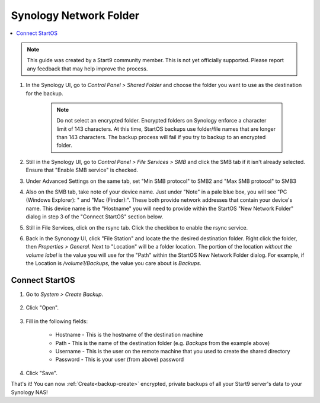 .. _backup-synology:

=======================
Synology Network Folder
=======================

.. contents::
  :depth: 2 
  :local:
    
.. note:: This guide was created by a Start9 community member.  This is not yet officially supported.  Please report any feedback that may help improve the process.

#. In the Synology UI, go to *Control Panel > Shared Folder* and choose the folder you want to use as the destination for the backup.

    .. note:: Do not select an encrypted folder. Encrypted folders on Synology enforce a character limit of 143 characters.  At this time, StartOS backups use folder/file names that are longer than 143 characters.  The backup process will fail if you try to backup to an encrypted folder.

#. Still in the Synology UI, go to *Control Panel > File Services > SMB* and click the SMB tab if it isn't already selected. Ensure that "Enable SMB service" is checked.

#. Under Advanced Settings on the same tab, set "Min SMB protocol" to SMB2 and "Max SMB protocol" to SMB3

#. Also on the SMB tab, take note of your device name.  Just under "Note" in a pale blue box, you will see "PC (Windows Explorer): " and "Mac (Finder):". These both provide network addresses that contain your device's name. This device name is the "Hostname" you will need to provide within the StartOS "New Network Folder" dialog in step 3 of the "Connect StartOS" section below.

#. Still in File Services, click on the rsync tab. Click the checkbox to enable the rsync service.

#. Back in the Synonogy UI, click "File Station" and locate the the desired destination folder. Right click the folder, then *Properties > General*. Next to "Location" will be a folder location. The portion of the location *without the volume label* is the value you will use for the "Path" within the StartOS New Network Folder dialog. For example, if the Location is `/volume1/Backups`, the value you care about is `Backups`.

Connect StartOS
---------------

#. Go to *System > Create Backup*.

    .. figure:: /_static/images/config/backup.png
        :width: 60%

#. Click "Open".

    .. figure:: /_static/images/config/backup0.png
        :width: 60%

#. Fill in the following fields:

    * Hostname - This is the hostname of the destination machine
    * Path - This is the name of the destination folder (e.g. `Backups` from the example above)
    * Username - This is the user on the remote machine that you used to create the shared directory
    * Password - This is your user (from above) password

    .. figure:: /_static/images/config/backup1.png
        :width: 60%

#. Click "Save".

That's it!  You can now :ref:`Create<backup-create>` encrypted, private backups of all your Start9 server's data to your Synology NAS!
